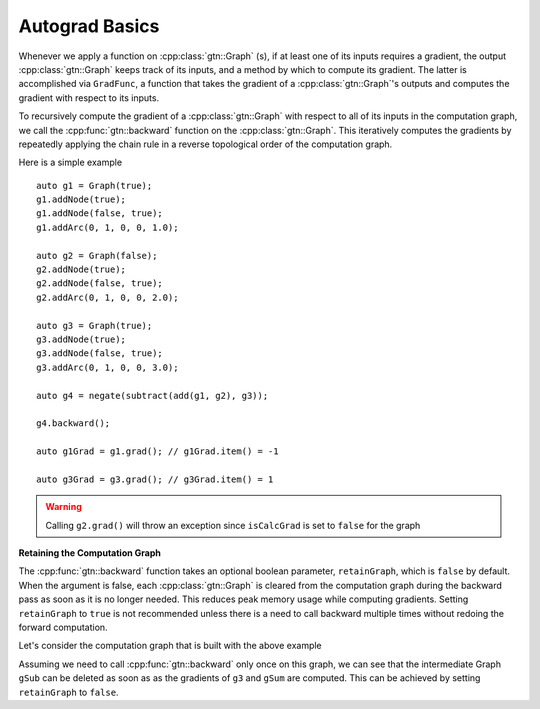 Autograd Basics
===============

Whenever we apply a function on :cpp:class:`gtn::Graph` (s), if at least one of its inputs requires a gradient,
the output :cpp:class:`gtn::Graph` keeps track of its inputs,
and a method by which to compute its gradient. The latter is accomplished via ``GradFunc``,
a function that takes the gradient of a :cpp:class:`gtn::Graph`'s outputs and computes the gradient with respect to its inputs.

To recursively compute the gradient of a :cpp:class:`gtn::Graph` with respect to all of its inputs in the computation graph,
we call the :cpp:func:`gtn::backward` function on the :cpp:class:`gtn::Graph`. This iteratively computes the gradients by repeatedly
applying the chain rule in a reverse topological order of the computation graph.

Here is a simple example

::

  auto g1 = Graph(true);
  g1.addNode(true);
  g1.addNode(false, true);
  g1.addArc(0, 1, 0, 0, 1.0);

  auto g2 = Graph(false);
  g2.addNode(true);
  g2.addNode(false, true);
  g2.addArc(0, 1, 0, 0, 2.0);

  auto g3 = Graph(true);
  g3.addNode(true);
  g3.addNode(false, true);
  g3.addArc(0, 1, 0, 0, 3.0);

  auto g4 = negate(subtract(add(g1, g2), g3));

  g4.backward();

  auto g1Grad = g1.grad(); // g1Grad.item() = -1

  auto g3Grad = g3.grad(); // g3Grad.item() = 1

.. warning::
  Calling ``g2.grad()`` will throw an exception since ``isCalcGrad`` is set to ``false`` for the graph

**Retaining the Computation Graph**


The :cpp:func:`gtn::backward` function takes an optional boolean parameter, ``retainGraph``,
which is ``false`` by default. When the argument is false, each :cpp:class:`gtn::Graph` is cleared from the
computation graph during the backward pass as soon as it is no longer needed.
This reduces peak memory usage while computing gradients. Setting ``retainGraph`` to ``true`` is not recommended unless
there is a need to call backward multiple times without redoing the forward computation.

Let's consider the computation graph that is built with the above example

.. image:: images/comp_graph.svg
  :width: 400
  :alt: Computation Graph

Assuming we need to call :cpp:func:`gtn::backward` only once on this graph, we can see that the intermediate Graph ``gSub``
can be deleted as soon as as the gradients of ``g3`` and ``gSum`` are computed.
This can be achieved by setting ``retainGraph`` to ``false``.
